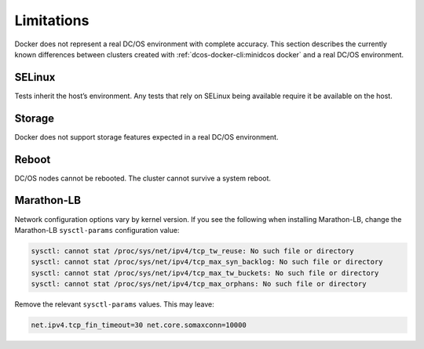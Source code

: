 Limitations
-----------

Docker does not represent a real DC/OS environment with complete accuracy.
This section describes the currently known differences between clusters created with :ref:`dcos-docker-cli:minidcos docker` and a real DC/OS environment.

SELinux
~~~~~~~

Tests inherit the host’s environment.
Any tests that rely on SELinux being available require it be available on the host.

Storage
~~~~~~~

Docker does not support storage features expected in a real DC/OS environment.

Reboot
~~~~~~

DC/OS nodes cannot be rebooted.
The cluster cannot survive a system reboot.

Marathon-LB
~~~~~~~~~~~

Network configuration options vary by kernel version.
If you see the following when installing Marathon-LB,
change the Marathon-LB ``sysctl-params`` configuration value:

.. code:: console

   sysctl: cannot stat /proc/sys/net/ipv4/tcp_tw_reuse: No such file or directory
   sysctl: cannot stat /proc/sys/net/ipv4/tcp_max_syn_backlog: No such file or directory
   sysctl: cannot stat /proc/sys/net/ipv4/tcp_max_tw_buckets: No such file or directory
   sysctl: cannot stat /proc/sys/net/ipv4/tcp_max_orphans: No such file or directory

Remove the relevant ``sysctl-params`` values.
This may leave:

.. code:: console

    net.ipv4.tcp_fin_timeout=30 net.core.somaxconn=10000
